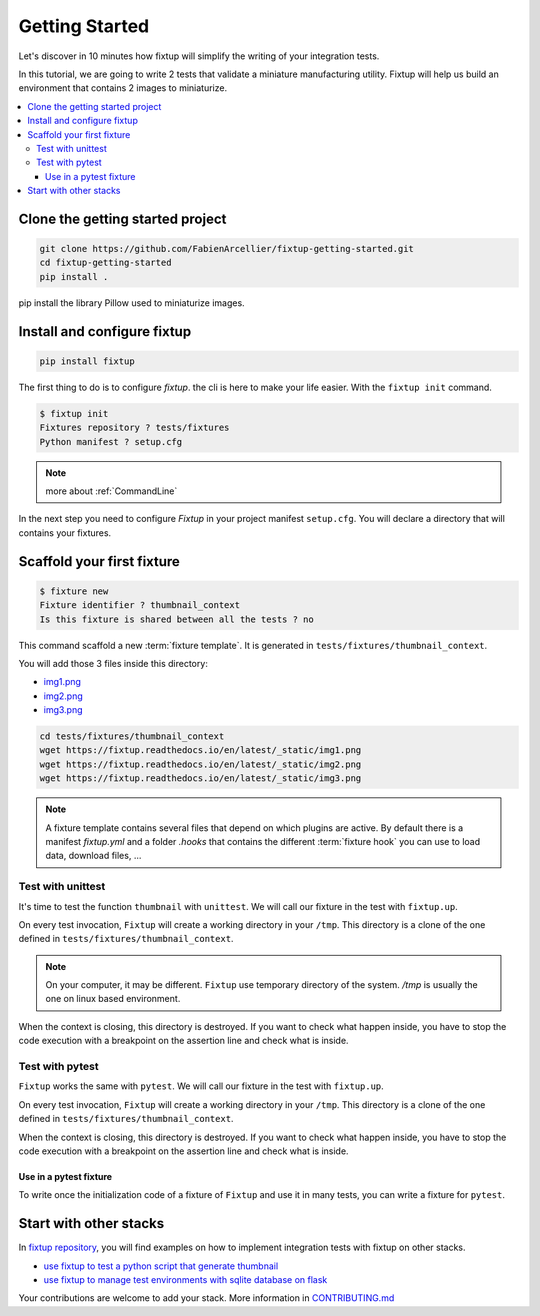 Getting Started
###############

Let's discover in 10 minutes how fixtup will simplify the writing of your integration tests.

In this tutorial, we are going to write 2 tests that validate a miniature manufacturing utility.
Fixtup will help us build an environment that contains 2 images to miniaturize.

.. contents::
    :backlinks: top
    :local:

Clone the getting started project
*********************************

.. code-block:: bash

    git clone https://github.com/FabienArcellier/fixtup-getting-started.git
    cd fixtup-getting-started
    pip install .

pip install the library Pillow used to miniaturize images.

Install and configure fixtup
****************************

.. code-block:: bash

    pip install fixtup

The first thing to do is to configure `fixtup`. the cli is here to make your life easier.
With the ``fixtup init`` command.

.. code-block:: bash

    $ fixtup init
    Fixtures repository ? tests/fixtures
    Python manifest ? setup.cfg

.. note::

    more about :ref:`CommandLine`

In the next step you need to configure `Fixtup` in your project manifest
``setup.cfg``. You will declare a directory that will contains your fixtures.

.. code-block:: ini
    :caption: ./setup.cfg

    [fixtup]
    fixtures=tests/fixtures
    plugins=
        fixtup.plugins.dotenv
        fixtup.plugins.docker

Scaffold your first fixture
***************************

.. code-block:: bash

    $ fixture new
    Fixture identifier ? thumbnail_context
    Is this fixture is shared between all the tests ? no

This command scaffold a new :term:`fixture template`. It is generated in ``tests/fixtures/thumbnail_context``.

You will add those 3 files inside this directory:

* `img1.png <_static/img1.png>`__
* `img2.png <_static/img2.png>`__
* `img3.png <_static/img3.png>`__

.. code-block:: bash

    cd tests/fixtures/thumbnail_context
    wget https://fixtup.readthedocs.io/en/latest/_static/img1.png
    wget https://fixtup.readthedocs.io/en/latest/_static/img2.png
    wget https://fixtup.readthedocs.io/en/latest/_static/img3.png

.. note::

    A fixture template contains several files that depend on which plugins are active. By default there is
    a manifest `fixtup.yml` and a folder `.hooks` that contains the different :term:`fixture hook`
    you can use to load data, download files, ...

Test with unittest
==================

It's time to test the function ``thumbnail`` with ``unittest``. We will call our fixture in the test with ``fixtup.up``.

.. code-block:: python
    :caption: ./tests/integrations/test_utils.py

    import unittest
    import os

    import fixtup

    class UtilsTest(unittest.TestCase)

        def test_thumbnail_should_generate_thumbnail(self):
            with fixtup.up('thumbnail_context'):
                # Given
                wd = os.getcwd()

                original_file = os.path.join(wd, 'img1.png')
                expected_thumbnail_file = os.path.join(wd, 'img1_t.png')

                # When
                thumbnail(original_file, expected_thumbnail_file)

                # Then
                self.assertTrue(os.path.isfile(expected_thumbnail_file)

On every test invocation, ``Fixtup`` will create a working directory in your ``/tmp``. This directory is a clone of
the one defined in ``tests/fixtures/thumbnail_context``.

.. note::

    On your computer, it may be different. ``Fixtup`` use temporary directory of the system.
    `/tmp` is usually the one on linux based environment.

When the context is closing, this directory is destroyed. If you want to check what happen inside, you have to
stop the code execution with a breakpoint on the assertion line and check what is inside.

Test with pytest
================

``Fixtup`` works the same with ``pytest``. We will call our fixture in the test with ``fixtup.up``.

.. code-block:: python
    :caption: ./tests/integrations/test_utils.py

    import fixtup

    def test_thumbnail_should_generate_thumbnail():
        with fixtup.up('thumbnail_context'):
            # Given
            wd = os.getcwd()

            original_file = os.path.join(wd, 'img1.png')
            expected_thumbnail_file = os.path.join(wd, 'img1_t.png')

            # When
            thumbnail(original_file, expected_thumbnail_file)

            # Then
            self.assertTrue(os.path.isfile(expected_thumbnail_file)


On every test invocation, ``Fixtup`` will create a working directory in your ``/tmp``. This directory is a clone of
the one defined in ``tests/fixtures/thumbnail_context``.

When the context is closing, this directory is destroyed. If you want to check what happen inside, you have to
stop the code execution with a breakpoint on the assertion line and check what is inside.

Use in a pytest fixture
-----------------------

To write once the initialization code of a fixture of ``Fixtup`` and use it in many tests, you can write a fixture for
``pytest``.

.. code-block:: python
    :caption: ./tests/integrations/test_utils.py

    def thumbnail_context():
        with fixtup.up('thumbnail_context'):
            yield None


    def test_thumbnail_should_generate_thumbnail(thumbnail_context):
        # Given
        wd = os.getcwd()

        original_file = os.path.join(wd, 'img1.png')
        expected_thumbnail_file = os.path.join(wd, 'img1_t.png')

        # When
        thumbnail(original_file, expected_thumbnail_file)

        # Then
        self.assertTrue(os.path.isfile(expected_thumbnail_file)



Start with other stacks
***********************

In `fixtup repository <https://github.com/FabienArcellier/fixtup/tree/master/examples>`__, you will find examples on how to implement integration tests with fixtup on other stacks.

* `use fixtup to test a python script that generate thumbnail <https://github.com/FabienArcellier/fixtup/tree/master/examples/unittest>`__
* `use fixtup to manage test environments with sqlite database on flask <https://github.com/FabienArcellier/fixtup/blob/master/examples/kanban_flask_sqlite>`__

Your contributions are welcome to add your stack. More information in `CONTRIBUTING.md <https://github.com/FabienArcellier/fixtup/blob/master/CONTRIBUTING.md#implement-a-new-example-for-your-own-stack>`__

